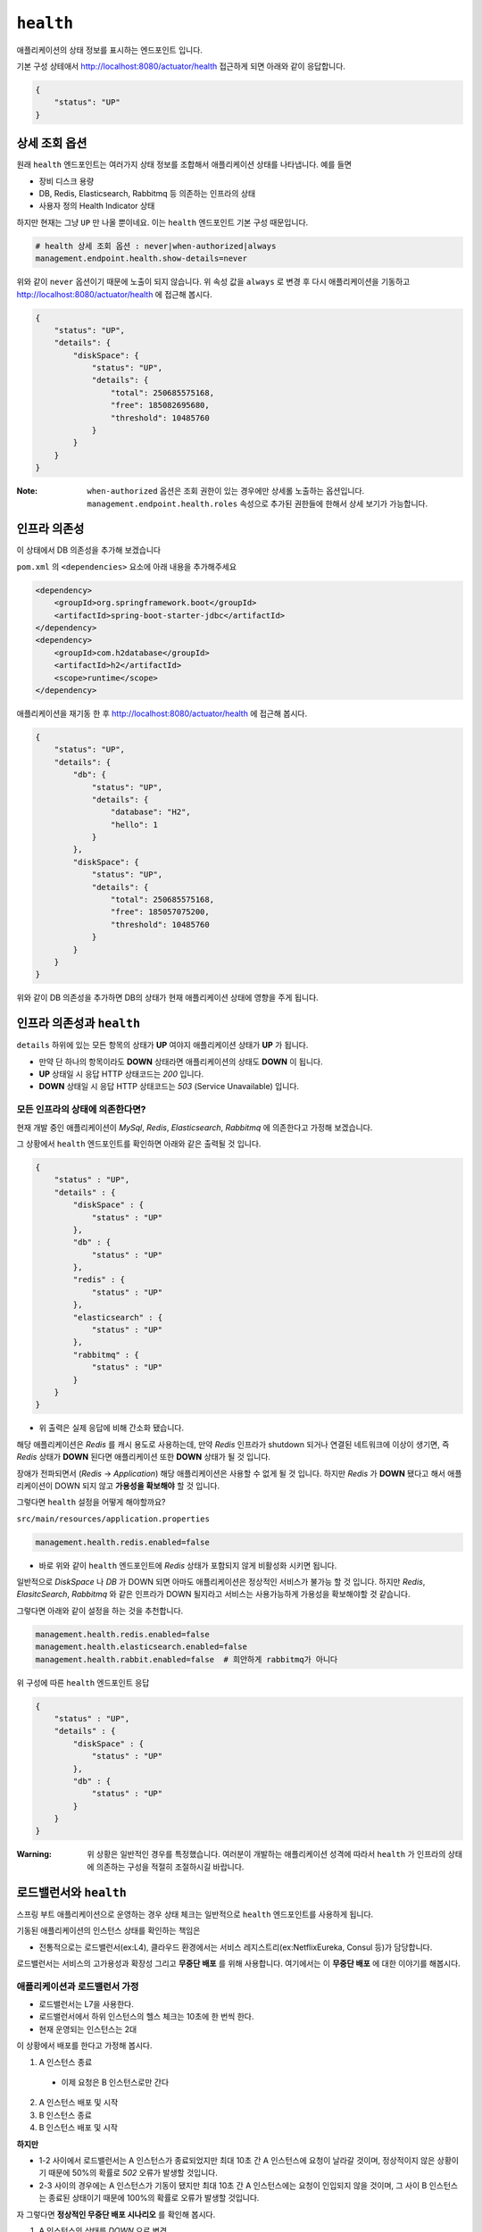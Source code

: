==========================
``health``
==========================


애플리케이션의 상태 정보를 표시하는 엔드포인트 입니다.

기본 구성 상테애서 http://localhost:8080/actuator/health 접근하게 되면 아래와 같이 응답합니다.

.. code-block:: json

    {
        "status": "UP"
    }

상세 조회 옵션
====================

원래 ``health`` 엔드포인트는 여러가지 상태 정보를 조합해서 애플리케이션 상태를 나타냅니다. 예를 들면

* 장비 디스크 용량
* DB, Redis, Elasticsearch, Rabbitmq 등 의존하는 인프라의 상태
* 사용자 정의 Health Indicator 상태

하지만 현재는 그냥 ``UP`` 만 나올 뿐이네요. 이는 ``health`` 엔드포인트 기본 구성 때문입니다.

.. code-block:: properties

    # health 상세 조회 옵션 : never|when-authorized|always
    management.endpoint.health.show-details=never


위와 같이 ``never`` 옵션이기 때문에 노출이 되지 않습니다. 위 속성 값을 ``always`` 로 변경 후 다시 애플리케이션을 기동하고
http://localhost:8080/actuator/health 에 접근해 봅시다.

.. code-block:: json

    {
        "status": "UP",
        "details": {
            "diskSpace": {
                "status": "UP",
                "details": {
                    "total": 250685575168,
                    "free": 185082695680,
                    "threshold": 10485760
                }
            }
        }
    }


:Note: ``when-authorized`` 옵션은 조회 권한이 있는 경우에만 상세롤 노출하는 옵션입니다. ``management.endpoint.health.roles`` 속성으로 추가된 권한들에 한해서 상세 보기가 가능합니다.


인프라 의존성
==================

이 상태에서 DB 의존성을 추가해 보겠습니다

``pom.xml`` 의 ``<dependencies>`` 요소에 아래 내용을 추가해주세요

.. code-block:: xml

        <dependency>
            <groupId>org.springframework.boot</groupId>
            <artifactId>spring-boot-starter-jdbc</artifactId>
        </dependency>
        <dependency>
            <groupId>com.h2database</groupId>
            <artifactId>h2</artifactId>
            <scope>runtime</scope>
        </dependency>


애플리케이션을 재기동 한 후 http://localhost:8080/actuator/health 에 접근해 봅시다.

.. code-block:: json

    {
        "status": "UP",
        "details": {
            "db": {
                "status": "UP",
                "details": {
                    "database": "H2",
                    "hello": 1
                }
            },
            "diskSpace": {
                "status": "UP",
                "details": {
                    "total": 250685575168,
                    "free": 185057075200,
                    "threshold": 10485760
                }
            }
        }
    }

위와 같이 DB 의존성을 추가하면 DB의 상태가 현재 애플리케이션 상태에 영향을 주게 됩니다.

인프라 의존성과 ``health``
===========================

``details`` 하위에 있는 모든 항목의 상태가 **UP** 여야지 애플리케이션 상태가 **UP** 가 됩니다.

* 만약 단 하나의 항목이라도 **DOWN** 상태라면 애플리케이션의 상태도 **DOWN** 이 됩니다.
* **UP** 상태일 시 응답 HTTP 상태코드는 `200` 입니다.
* **DOWN** 상태일 시 응답 HTTP 상태코드는 `503` (Service Unavailable) 입니다.

모든 인프라의 상태에 의존한다면?
---------------------------------

현재 개발 중인 애플리케이션이 `MySql`, `Redis`, `Elasticsearch`, `Rabbitmq` 에 의존한다고 가정해 보겠습니다.

그 상황에서 ``health`` 엔드포인트를 확인하면 아래와 같은 출력될 것 입니다.

.. code-block:: json

    {
        "status" : "UP",
        "details" : {
            "diskSpace" : {
                "status" : "UP"
            },
            "db" : {
                "status" : "UP"
            },
            "redis" : {
                "status" : "UP"
            },
            "elasticsearch" : {
                "status" : "UP"
            },
            "rabbitmq" : {
                "status" : "UP"
            }
        }
    }


* 위 출력은 실제 응답에 비해 간소화 됐습니다.

해당 애플리케이션은 `Redis` 를 캐시 용도로 사용하는데, 만약 `Redis` 인프라가 shutdown 되거나 연결된 네트워크에 이상이 생기면, 즉 `Redis` 상태가 **DOWN** 된다면 애플리케이션 또한 **DOWN** 상태가 될 것 입니다.

장애가 전파되면서 (`Redis` -> `Application`) 해당 애플리케이션은 사용할 수 없게 될 것 입니다. 하지만 `Redis` 가 **DOWN** 됐다고 해서 애플리케이션이 DOWN 되지 않고 **가용성을 확보해야** 할 것 입니다.

그렇다면 ``health`` 설정을 어떻게 해야할까요?

``src/main/resources/application.properties``

.. code-block:: properties

    management.health.redis.enabled=false


* 바로 위와 같이 ``health`` 엔드포인트에 `Redis` 상태가 포함되지 않게 비활성화 시키면 됩니다.

일반적으로 `DiskSpace` 나 `DB` 가 DOWN 되면 아마도 애플리케이션은 정상적인 서비스가 불가능 할 것 입니다.
하지만 `Redis`, `ElasitcSearch`, `Rabbitmq` 와 같은 인프라가 DOWN 될지라고 서비스는 사용가능하게 가용성을 확보해야할 것 같습니다.

그렇다면 아래와 같이 설정을 하는 것을 추천합니다.

.. code-block:: properties

    management.health.redis.enabled=false
    management.health.elasticsearch.enabled=false
    management.health.rabbit.enabled=false  # 희안하게 rabbitmq가 아니다

위 구성에 따른 ``health`` 엔드포인트 응답

.. code-block:: json

    {
        "status" : "UP",
        "details" : {
            "diskSpace" : {
                "status" : "UP"
            },
            "db" : {
                "status" : "UP"
            }
        }
    }


:Warning: 위 상황은 일반적인 경우를 특정했습니다. 여러분이 개발하는 애플리케이션 성격에 따라서 ``health`` 가 인프라의 상태에 의존하는 구성을 적절히 조절하시길 바랍니다.


로드밸런서와 ``health``
===========================

스프링 부트 애플리케이션으로 운영하는 경우 상태 체크는 일반적으로 ``health`` 엔드포인트를 사용하게 됩니다.

기동된 애플리케이션의 인스턴스 상태를 확인하는 책임은

* 전통적으로는 로드밸런서(ex:L4), 클라우드 환경에서는 서비스 레지스트리(ex:NetflixEureka, Consul 등)가 담당합니다.

로드밸런서는 서비스의 고가용성과 확장성 그리고 **무중단 배포** 를 위해 사용합니다. 여기에서는 이 **무중단 배포** 에 대한 이야기를 해봅시다.

애플리케이션과 로드밸런서 가정
---------------------------------

* 로드밸런서는 L7을 사용한다.
* 로드밸런서에서 하위 인스턴스의 헬스 체크는 10초에 한 번씩 한다.
* 현재 운영되는 인스턴스는 2대

이 상황에서 배포를 한다고 가정해 봅시다.

1. A 인스턴스 종료

  * 이제 요청은 B 인스턴스로만 간다

2. A 인스턴스 배포 및 시작
3. B 인스턴스 종료
4. B 인스턴스 배포 및 시작

**하지만**

* 1-2 사이에서 로드밸런서는 A 인스턴스가 종료되었지만 최대 10초 간 A 인스턴스에 요청이 날라갈 것이며, 정상적이지 않은 상황이기 때문에 50%의 확률로 `502` 오류가 발생할 것입니다.
* 2-3 사이의 경우에는 A 인스턴스가 기동이 됐지만 최대 10초 간 A 인스턴스에는 요청이 인입되지 않을 것이며, 그 사이 B 인스턴스는 종료된 상태이기 때문에 100%의 확률로 오류가 발생할 것입니다.

자 그렇다면 **정상적인 무중단 배포 시나리오** 를 확인해 봅시다.

1. A 인스턴스의 상태를 `DOWN` 으로 변경
2. 10 초 간 대기 : 로드밸런서 제외 대기
3. A 인스턴스 종료
4. A 인스턴스 배포 및 시작
5. A 인스턴스 기동 확인 : ``health`` = `UP` 확인
6. 10 초 간 대기 : 로드밸런서 인입 대기
7. B 인스턴스 상태를 `DOWN` 으로 변경
8. 10 초 간 대기 : 로드밸런서 제외 대기
9. B 인스턴스 종료
10. B 인스턴스 배포 및 시작
11. B 인스턴스 기동 확인 : ``health`` = `UP` 확인
12. 10 초 간 대기 : 로드밸런서 인입 대기

전통적인 웹 애플리케이션의 경우에는 이를 수동으로 애플리케이션의 상태를 `Down` 으로 바꿀 수 있게 로드밸런서에서 특정 html 파일 요청을 하는 것으로 했습니다

* `l7check.html` 과 같은 정적 html 파일을 종료 전에 지우고, 배포 후 html 파일을 다시 생성하는 방법으로 로드밸런서 제외/인입 제어

하지만 스프링부트의 경우 일반적으로 애플리케이션 상태를 정적인 파일을 서비스 하는 것은 적절하지 않으며(패키징 이슈) 일반적으로는 ``health`` 엔드포인트를 이용합니다.
이와 같은 상황을 위해서 스프링 부트 액추에이터는 ``health`` 의 **사용자 정의** 가 가능합니다.

다음 장에서 위 이슈를 해결할 수 있는 사용자 정의 ``HealthIndicator`` 를 만들어 보겠습니다.

* ``ManualHealthIndicator``


사용자 정의 ``HealthIndicator``
======================================

.. code-block:: java

    @FunctionalInterface
    public interface HealthIndicator {

        /**
         * Return an indication of health.
         * @return the health for
         */
        Health health();
    }


* ``HealthIndicator`` 인터페이스

.. code-block:: java

    interface ChangableHealthIndicator extends HealthIndicator {
        void changeHealth(Health health)
    }


* 수동으로 헬스 상태를 변경해야하기 때문에 확장한 ``ChangableHealthIndicator``

.. code-block:: java

    public class ManualHealthIndicator implements ChangableHealthIndicator {
        private final AtomicReference<Health> healthRef = new AtomicReference<>(Health.up().build());

        @Override
        public Health health() {
            return healthRef.get();
        }

        @Override
        public void changeHealth(Health health) {
            healthRef.set(health);
        }
    }


* 수동으로 헬스 상태를 변경하는 ``ManualHealthIndicator``

.. code-block:: java

    @RestController
    @RequestMapping("${l7check.uri:/l7check}")
    public class L7checkCheckController {
        private final ChangableHealthIndicator indicator;

        public L7checkCheckController(ChangableHealthIndicator indicator) {
            this.indicator = indicator;
        }

        @GetMapping
        public ResponseEntity health() {
            Health health = indicator.health();
            boolean isUp = health.getStatus().equals(Status.UP);
            return ResponseEntity
                    .status(isUp ? HttpStatus.OK : HttpStatus.SERVICE_UNAVAILABLE)
                    .build();
        }

        @DeleteMapping
        @ResponseStatus(HttpStatus.NO_CONTENT)
        public void down(HttpServletRequest request) {
            indicator.changeHealth(Health.down().build());
        }

        @PostMapping
        @ResponseStatus(HttpStatus.CREATED)
        public void up(HttpServletRequest request) {
            indicator.changeHealth(Health.up().build());
        }
    }


* ``ManualHealthIndicator`` 에 의존하는 ``L7checkCheckController``

.. code-block:: java

    @RunWith(SpringRunner.class)
    @SpringBootTest(webEnvironment = SpringBootTest.WebEnvironment.RANDOM_PORT)
    public class L7checkCheckControllerIntegrationTest {
        private static final String L7CHECK = "/l7check";
        private static final String HEALTH = "/actuator/health";
        @Autowired
        TestRestTemplate restTemplate;

        @Test
        public void downAndUp() throws InterruptedException {
            // before
            expectUrlStatus(L7CHECK, HttpStatus.OK);
            expectUrlStatus(HEALTH, HttpStatus.OK);

            // down
            restTemplate.delete(L7CHECK);
            // then down
            TimeUnit.MILLISECONDS.sleep(1000);
            expectUrlStatus(L7CHECK, HttpStatus.SERVICE_UNAVAILABLE);
            expectUrlStatus(HEALTH, HttpStatus.SERVICE_UNAVAILABLE);

            // up
            restTemplate.postForEntity(L7CHECK, null, Object.class);
            // then up
            TimeUnit.MILLISECONDS.sleep(1000);
            expectUrlStatus(L7CHECK, HttpStatus.OK);
            expectUrlStatus(HEALTH, HttpStatus.OK);
        }

        private void expectUrlStatus(String url, HttpStatus status) {
            ResponseEntity<Object> res = restTemplate.getForEntity(url, Object.class);
            assertThat(res.getStatusCode(), is(status));
        }
    }


``L7checkCheckController`` 와 ``health`` 엔드포인트를 동시에 검증하는 통합테스트

:Tips: https://github.com/zbum/edu-springboot/tree/master/actuator-sample 참고